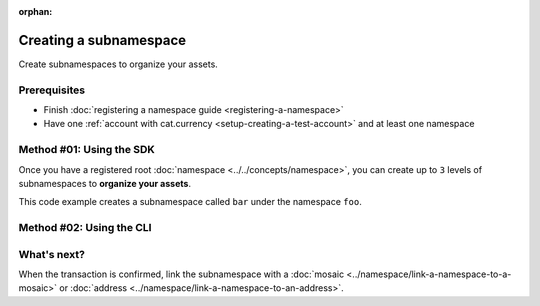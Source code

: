 :orphan:

.. post:: 18 Aug, 2018
    :category: Namespace
    :excerpt: 1
    :nocomments:

#######################
Creating a subnamespace
#######################

Create subnamespaces to organize your assets.

*************
Prerequisites
*************

- Finish :doc:`registering a namespace guide <registering-a-namespace>`
- Have one :ref:`account with cat.currency <setup-creating-a-test-account>` and at least one namespace

*************************
Method #01: Using the SDK
*************************

Once you have a registered root :doc:`namespace <../../concepts/namespace>`, you can create up to ``3`` levels of subnamespaces to **organize your assets**.

This code example creates a subnamespace called ``bar`` under the namespace ``foo``.

.. example-code::

    .. viewsource:: ../../resources/examples/typescript/namespace/RegisteringASubnamespace.ts
        :language: typescript
        :start-after:  /* start block 01 */
        :end-before: /* end block 01 */

    .. viewsource:: ../../resources/examples/javascript/namespace/RegisteringASubnamespace.js
        :language: javascript
        :start-after:  /* start block 01 */
        :end-before: /* end block 01 */

*************************
Method #02: Using the CLI
*************************

.. viewsource:: ../../resources/examples/bash/namespace/RegisteringASubnamespace.sh
    :language: bash
    :start-after: #!/bin/sh

************
What's next?
************

When the transaction is confirmed, link the subnamespace with a :doc:`mosaic <../namespace/link-a-namespace-to-a-mosaic>` or :doc:`address <../namespace/link-a-namespace-to-an-address>`.
